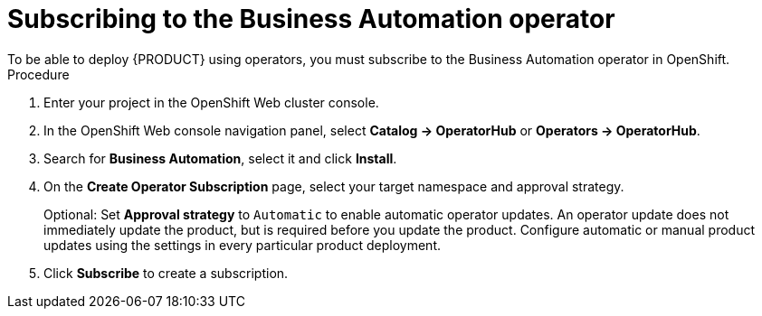 [id='operator-subscribe-proc_{context}']
:operator_name: the Business Automation operator
= Subscribing to {operator_name}
To be able to deploy {PRODUCT} using operators, you must subscribe to {operator_name} in OpenShift.

.Procedure

. Enter your project in the OpenShift Web cluster console.
. In the OpenShift Web console navigation panel, select  *Catalog -> OperatorHub* or *Operators -> OperatorHub*.
. Search for *Business Automation*, select it and click *Install*.
. On the *Create Operator Subscription* page, select your target namespace and approval strategy.
+
Optional: Set *Approval strategy* to `Automatic` to enable automatic operator updates. An operator update does not immediately update the product, but is required before you update the product. Configure automatic or manual product updates using the settings in every particular product deployment.
+
. Click *Subscribe* to create a subscription.
